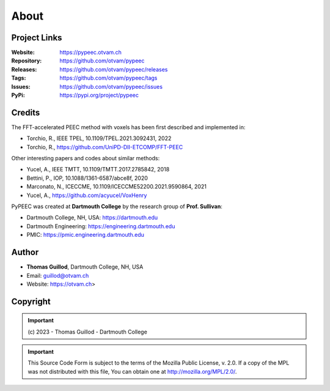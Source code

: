 About
=====

Project Links
-------------

:Website: https://pypeec.otvam.ch
:Repository: https://github.com/otvam/pypeec
:Releases: https://github.com/otvam/pypeec/releases
:Tags: https://github.com/otvam/pypeec/tags
:Issues: https://github.com/otvam/pypeec/issues
:PyPi: https://pypi.org/project/pypeec

Credits
-------

The FFT-accelerated PEEC method with voxels has been first described and implemented in:

* Torchio, R., IEEE TPEL, 10.1109/TPEL.2021.3092431, 2022
* Torchio, R., https://github.com/UniPD-DII-ETCOMP/FFT-PEEC

Other interesting papers and codes about similar methods:

* Yucel, A., IEEE TMTT, 10.1109/TMTT.2017.2785842, 2018
* Bettini, P., IOP, 10.1088/1361-6587/abce8f, 2020
* Marconato, N., ICECCME, 10.1109/ICECCME52200.2021.9590864, 2021
* Yucel, A., https://github.com/acyucel/VoxHenry

PyPEEC was created at **Dartmouth College** by the research group of **Prof. Sullivan**:

* Dartmouth College, NH, USA: https://dartmouth.edu
* Dartmouth Engineering: https://engineering.dartmouth.edu
* PMIC: https://pmic.engineering.dartmouth.edu

Author
------

* **Thomas Guillod**, Dartmouth College, NH, USA
* Email: guillod@otvam.ch
* Website: https://otvam.ch>

Copyright
---------

.. Important::
    \(c\) 2023 - Thomas Guillod - Dartmouth College

.. Important::
    This Source Code Form is subject to the terms of the Mozilla Public
    License, v. 2.0. If a copy of the MPL was not distributed with this
    file, You can obtain one at http://mozilla.org/MPL/2.0/.

